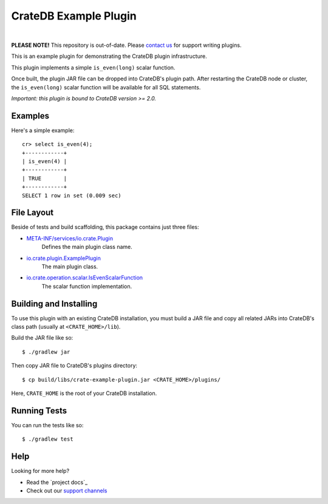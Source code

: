 =======================
 CrateDB Example Plugin
=======================

.. image:: https://travis-ci.org/crate/crate-example-plugin.svg?branch=master
        :target: https://travis-ci.org/crate/crate-example-plugin
        :alt: Build status

|

**PLEASE NOTE!** This repository is out-of-date. Please `contact us
<https://crate.io/contact/>`_ for support writing plugins.

This is an example plugin for demonstrating the CrateDB plugin
infrastructure.

This plugin implements a simple ``is_even(long)`` scalar function.

Once built, the plugin JAR file can be dropped into CrateDB's plugin path. After
restarting the CrateDB node or cluster, the ``is_even(long)`` scalar function
will be available for all SQL statements.

*Important: this plugin is bound to CrateDB version >= 2.0.*

Examples
========

Here's a simple example:

::

   cr> select is_even(4);
   +------------+
   | is_even(4) |
   +------------+
   | TRUE       |
   +------------+
   SELECT 1 row in set (0.009 sec)

File Layout
===========

Beside of tests and build scaffolding, this package contains just three files:

- `META-INF/services/io.crate.Plugin`_
    Defines the main plugin class name.

- `io.crate.plugin.ExamplePlugin`_
    The main plugin class.

- `io.crate.operation.scalar.IsEvenScalarFunction`_
    The scalar function implementation.


Building and Installing
=====================

To use this plugin with an existing CrateDB installation, you must build
a JAR file and copy all related JARs into CrateDB's class path (usually at
``<CRATE_HOME>/lib``).

Build the JAR file like so::

    $ ./gradlew jar

Then copy JAR file to CrateDB's plugins directory::

    $ cp build/libs/crate-example-plugin.jar <CRATE_HOME>/plugins/

Here, ``CRATE_HOME`` is the root of your CrateDB installation.

Running Tests
=============

You can run the tests like so::

    $ ./gradlew test

Help
====

Looking for more help?

- Read the `project docs`_
- Check out our `support channels`_

.. _CrateDB: https://github.com/crate/crate
.. _io.crate.operation.scalar.IsEvenScalarFunction: src/main/java/io/crate/operation/scalar/IsEvenScalarFunction.java
.. _io.crate.plugin.ExamplePlugin: src/main/java/io/crate/plugin/ExamplePlugin.java
.. _META-INF/services/io.crate.Plugin: https://github.com/crate/crate-example-plugin/blob/nomi/top-level-docs/src/main/resources/META-INF/services/io.crate.Plugin
.. _support channels: https://crate.io/support/
